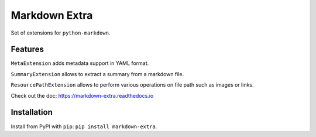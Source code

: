 Markdown Extra
==============

.. image:: https://readthedocs.org/projects/markdown-extra/badge/?version=latest
   :target: http://markdown-extra.readthedocs.io/en/latest/?badge=latest
   :alt: Documentation Status

.. image:: https://badge.fury.io/py/markdown-extra.svg
   :target: https://badge.fury.io/py/markdown-extra
   :alt: Version

.. image:: https://coveralls.io/repos/github/Nicals/markdown-extra/badge.svg?branch=master
   :target: https://coveralls.io/github/Nicals/markdown-extra?branch=master
   :alt: Coverage status


.. image:: https://travis-ci.org/Nicals/markdown-extra.svg?branch=master
   :target: https://travis-ci.org/Nicals/markdown-extra
   :alt: CI status

Set of extensions for ``python-markdown``.

Features
--------

``MetaExtension`` adds metadata support in YAML format.

``SummaryExtension`` allows to extract a summary from a markdown file.

``ResourcePathExtension`` allows to perform various operations on file path such as images or links.

Check out the doc: `<https://markdown-extra.readthedocs.io>`_


Installation
------------

Install from PyPI with ``pip``: ``pip install markdown-extra``.

